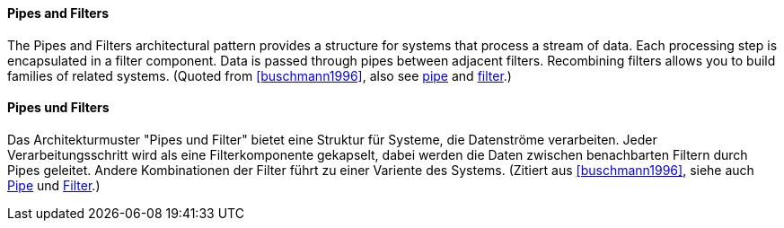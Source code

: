 [#term-pipes-and-filters]

// tag::EN[]
==== Pipes and Filters

The Pipes and Filters architectural pattern provides a structure for systems that process
a stream of data. Each processing step is encapsulated in a filter component. Data is
passed through pipes between adjacent filters. Recombining filters allows you to
build families of related systems. (Quoted from <<buschmann1996>>, also see <<term-pipe,pipe>> and
<<term-filter,filter>>.)

// end::EN[]

// tag::DE[]
==== Pipes und Filters

Das Architekturmuster "Pipes und Filter" bietet eine Struktur für Systeme, die Datenströme
verarbeiten. Jeder Verarbeitungsschritt wird als eine Filterkomponente gekapselt, dabei werden
die Daten zwischen benachbarten Filtern durch Pipes geleitet. Andere Kombinationen
der Filter führt zu einer Variente des Systems. (Zitiert aus <<buschmann1996>>,
siehe auch <<term-pipe,Pipe>> und <<term-filter,Filter>>.)

// end::DE[]
